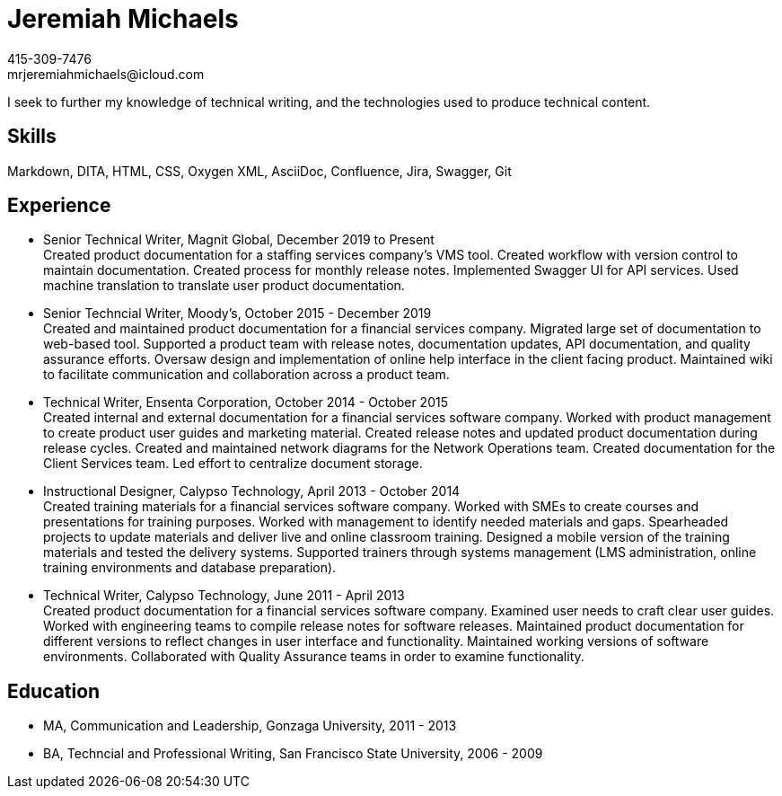 = Jeremiah Michaels
415-309-7476
mrjeremiahmichaels@icloud.com

I seek to further my knowledge of technical writing, and the technologies used to produce technical content.

== Skills
Markdown, DITA, HTML, CSS, Oxygen XML, AsciiDoc, Confluence, Jira, Swagger, Git

== Experience
* Senior Technical Writer, Magnit Global, December 2019 to Present +
Created product documentation for a staffing services company’s VMS tool. Created workflow with version control to maintain documentation. Created process for monthly release notes. Implemented Swagger UI for API services. Used machine translation to translate user product documentation.

* Senior Techncial Writer, Moody's, October 2015 - December 2019 +
Created and maintained product documentation for a financial services company. Migrated large set of documentation to web-based tool. Supported a product team with release notes, documentation updates, API documentation, and quality assurance efforts. Oversaw design and implementation of online help interface in the client facing product. Maintained wiki to facilitate communication and collaboration across a product team.

* Technical Writer, Ensenta Corporation, October 2014 - October 2015 +
Created internal and external documentation for a financial services software company.  Worked with product management to create product user guides and marketing material. Created release notes and updated product documentation during release cycles. Created and maintained network diagrams for the Network Operations team. Created documentation for the Client Services team. Led effort to centralize document storage.

* Instructional Designer, Calypso Technology, April 2013 - October 2014 +
Created training materials for a financial services software company. Worked with SMEs to create courses and presentations for training purposes. Worked with management to identify needed materials and gaps. Spearheaded projects to update materials and deliver live and online classroom training. Designed a mobile version of the training materials and tested the delivery systems. Supported trainers through systems management (LMS administration, online training environments and database preparation).

* Technical Writer, Calypso Technology, June 2011 - April 2013 +
Created product documentation for a financial services software company. Examined user needs to craft clear user guides. Worked with engineering teams to compile release notes for software releases. Maintained product documentation for different versions to reflect changes in user interface and functionality. Maintained working versions of software environments. Collaborated with Quality Assurance teams in order to examine functionality.

== Education
* MA, Communication and Leadership, Gonzaga University, 2011 - 2013
* BA, Techncial and Professional Writing, San Francisco State University, 2006 - 2009

